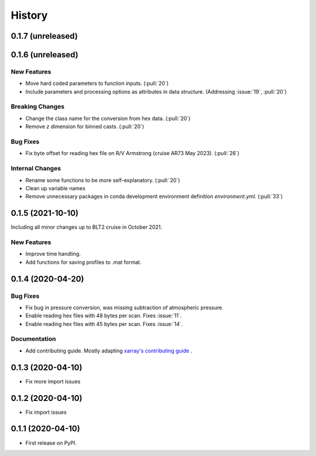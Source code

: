 =======
History
=======

0.1.7 (unreleased)
------------------

.. New Features
.. ~~~~~~~~~~~~

.. Bug Fixes
.. ~~~~~~~~~

.. Documentation
.. ~~~~~~~~~~~~~

.. Internal Changes
.. ~~~~~~~~~~~~~~~~



0.1.6 (unreleased)
------------------

New Features
~~~~~~~~~~~~
* Move hard coded parameters to function inputs. (:pull:`20`)
* Include parameters and processing options as attributes in data structure. (Addressing :issue:`19`, :pull:`20`)

Breaking Changes
~~~~~~~~~~~~~~~~
* Change the class name for the conversion from hex data. (:pull:`20`)
* Remove `z` dimension for binned casts. (:pull:`20`)

Bug Fixes
~~~~~~~~~
* Fix byte offset for reading hex file on R/V Armstrong (cruise AR73 May 2023). (:pull:`26`)

.. Documentation
.. ~~~~~~~~~~~~~

Internal Changes
~~~~~~~~~~~~~~~~
* Rename some functions to be more self-explanatory. (:pull:`20`)
* Clean up variable names
* Remove unnecessary packages in conda development environment definition `environment.yml`. (:pull:`33`)


0.1.5 (2021-10-10)
------------------
Including all minor changes up to BLT2 cruise in October 2021.

New Features
~~~~~~~~~~~~
* Improve time handling.
* Add functions for saving profiles to .mat format.


0.1.4 (2020-04-20)
------------------

.. New Features
.. ~~~~~~~~~~~~

Bug Fixes
~~~~~~~~~
* Fix bug in pressure conversion, was missing subtraction of atmospheric pressure.
* Enable reading hex files with 48 bytes per scan. Fixes :issue:`11`.
* Enable reading hex files with 45 bytes per scan. Fixes :issue:`14`.

Documentation
~~~~~~~~~~~~~

* Add contributing guide. Mostly adapting `xarray's contributing guide <http://xarray.pydata.org/en/stable/contributing.html>`_ .

.. Internal Changes
.. ~~~~~~~~~~~~~~~~


0.1.3 (2020-04-10)
------------------

* Fix more import issues

0.1.2 (2020-04-10)
------------------

* Fix import issues

0.1.1 (2020-04-10)
------------------

* First release on PyPI.
